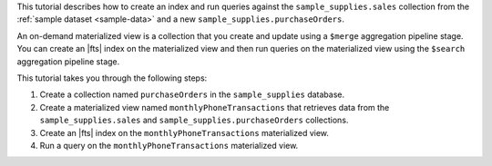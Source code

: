 This tutorial describes how to create an index and run queries against 
the  ``sample_supplies.sales`` collection from the :ref:`sample dataset 
<sample-data>` and a new ``sample_supplies.purchaseOrders``.

An on-demand materialized view is a collection that you create and 
update using a ``$merge`` aggregation pipeline stage. You can create an
|fts| index on the materialized view and then run queries on the
materialized view using the ``$search`` aggregation pipeline stage.

This tutorial takes you through the following steps:

1. Create a collection named ``purchaseOrders`` in the 
   ``sample_supplies`` database.

#. Create a materialized view named ``monthlyPhoneTransactions``
   that retrieves data from the ``sample_supplies.sales`` and ``sample_supplies.purchaseOrders``
   collections.

#. Create an |fts| index on the ``monthlyPhoneTransactions`` 
   materialized view.

#. Run a query on the ``monthlyPhoneTransactions`` materialized view.
